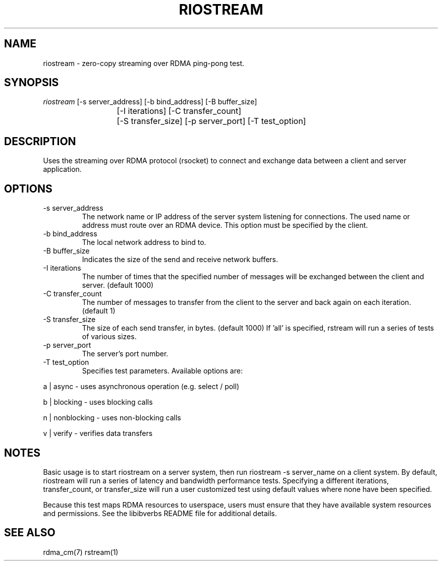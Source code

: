 .\" Licensed under the OpenIB.org BSD license (NQC Variant) - See COPYING.md
.TH "RIOSTREAM" 1 "2012-10-24" "librdmacm" "librdmacm" librdmacm
.SH NAME
riostream \- zero-copy streaming over RDMA ping-pong test.
.SH SYNOPSIS
.sp
.nf
\fIriostream\fR [-s server_address] [-b bind_address] [-B buffer_size]
			[-I iterations] [-C transfer_count]
			[-S transfer_size] [-p server_port] [-T test_option]
.fi
.SH "DESCRIPTION"
Uses the streaming over RDMA protocol (rsocket) to connect and exchange
data between a client and server application.
.SH "OPTIONS"
.TP
\-s server_address
The network name or IP address of the server system listening for
connections.  The used name or address must route over an RDMA device.
This option must be specified by the client.
.TP
\-b bind_address
The local network address to bind to.
.TP
\-B buffer_size
Indicates the size of the send and receive network buffers.
.TP
\-I iterations
The number of times that the specified number of messages will be
exchanged between the client and server.  (default 1000)
.TP
\-C transfer_count
The number of messages to transfer from the client to the server and
back again on each iteration.  (default 1)
.TP
\-S transfer_size
The size of each send transfer, in bytes.  (default 1000)  If 'all'
is specified, rstream will run a series of tests of various sizes.
.TP
\-p server_port
The server's port number.
.TP
\-T test_option
Specifies test parameters.  Available options are:
.P
a | async - uses asynchronous operation (e.g. select / poll)
.P
b | blocking - uses blocking calls
.P
n | nonblocking - uses non-blocking calls
.P
v | verify - verifies data transfers
.SH "NOTES"
Basic usage is to start riostream on a server system, then run
riostream -s server_name on a client system.  By default, riostream
will run a series of latency and bandwidth performance tests.
Specifying a different iterations, transfer_count, or transfer_size
will run a user customized test using default values where none
have been specified.
.P
Because this test maps RDMA resources to userspace, users must ensure
that they have available system resources and permissions.  See the
libibverbs README file for additional details.
.SH "SEE ALSO"
rdma_cm(7) rstream(1)
